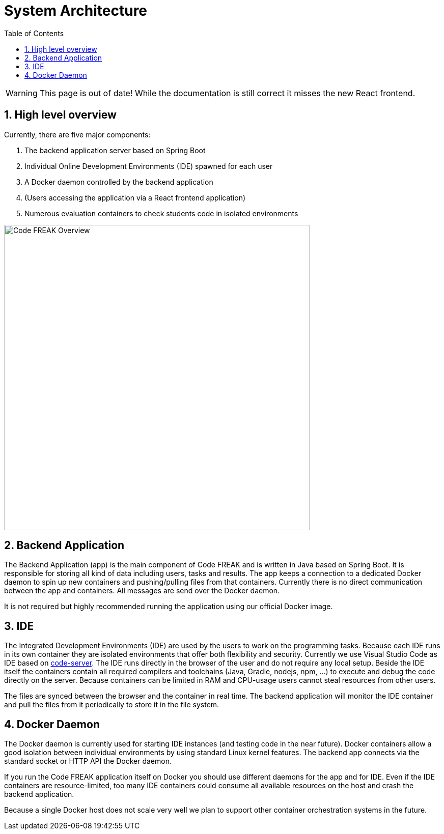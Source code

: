 = System Architecture
:sectnums:
:toc: left
:toclevels: 3

WARNING: This page is out of date!
While the documentation is still correct it misses the new React frontend.

== High level overview
Currently, there are five major components:

1. The backend application server based on Spring Boot
2. Individual Online Development Environments (IDE) spawned for each user
3. A Docker daemon controlled by the backend application
4. (Users accessing the application via a React frontend application)
5. Numerous evaluation containers to check students code in isolated environments

image:for-developers:Code FREAK Overview.png[Code FREAK Overview, 600]

== Backend Application
The Backend Application (app) is the main component of Code FREAK and is written in Java based on Spring Boot. It is
responsible for storing all kind of data including users, tasks and results. The app keeps a connection to a dedicated
Docker daemon to spin up new containers and pushing/pulling files from that containers. Currently there is no direct
communication between the app and containers. All messages are send over the Docker daemon.

It is not required but highly recommended running the application using our official Docker image.

== IDE
The Integrated Development Environments (IDE) are used by the users to work on the programming tasks. Because each IDE
runs in its own container they are isolated environments that offer both flexibility and security. Currently we use
Visual Studio Code as IDE based on https://github.com/cdr/code-server[code-server]. The IDE runs directly in the browser
of the user and do not require any local setup. Beside the IDE itself the containers contain all required compilers
and toolchains (Java, Gradle, nodejs, npm, …) to execute and debug the code directly on the server. Because containers
can be limited in RAM and CPU-usage users cannot steal resources from other users.

The files are synced between the browser and the container in real time. The backend application will monitor the IDE
container and pull the files from it periodically to store it in the file system.

== Docker Daemon
The Docker daemon is currently used for starting IDE instances (and testing code in the near future). Docker containers
allow a good isolation between individual environments by using standard Linux kernel features. The backend app connects
via the standard socket or HTTP API the Docker daemon.

If you run the Code FREAK application itself on Docker you should use different daemons for the app and for IDE. Even
if the IDE containers are resource-limited, too many IDE containers could consume all available resources on the host
and crash the backend application.

Because a single Docker host does not scale very well we plan to support other container orchestration systems in the
future.

